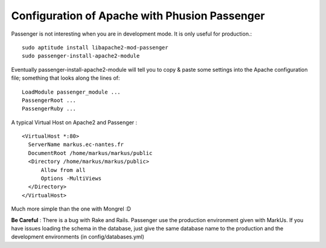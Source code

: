 ================================================================================
Configuration of Apache with Phusion Passenger
================================================================================

Passenger is not interesting when you are in development mode. It is only
useful for production.::
 
  sudo aptitude install libapache2-mod-passenger
  sudo passenger-install-apache2-module

Eventually passenger-install-apache2-module will tell you to copy & paste some
settings into the Apache configuration file; something that looks along the
lines of: ::

  LoadModule passenger_module ...
  PassengerRoot ...
  PassengerRuby ...

A typical Virtual Host on Apache2 and Passenger : ::

  <VirtualHost *:80>
    ServerName markus.ec-nantes.fr 
    DocumentRoot /home/markus/markus/public
    <Directory /home/markus/markus/public>
        Allow from all
        Options -MultiViews
    </Directory>
  </VirtualHost>

Much more simple than the one with Mongrel :D

**Be Careful** : There is a bug with Rake and Rails. Passenger use the
production environment given with MarkUs. If you have issues loading the schema
in the database, just give the same database name to the production and the
development environments (in config/databases.yml)
